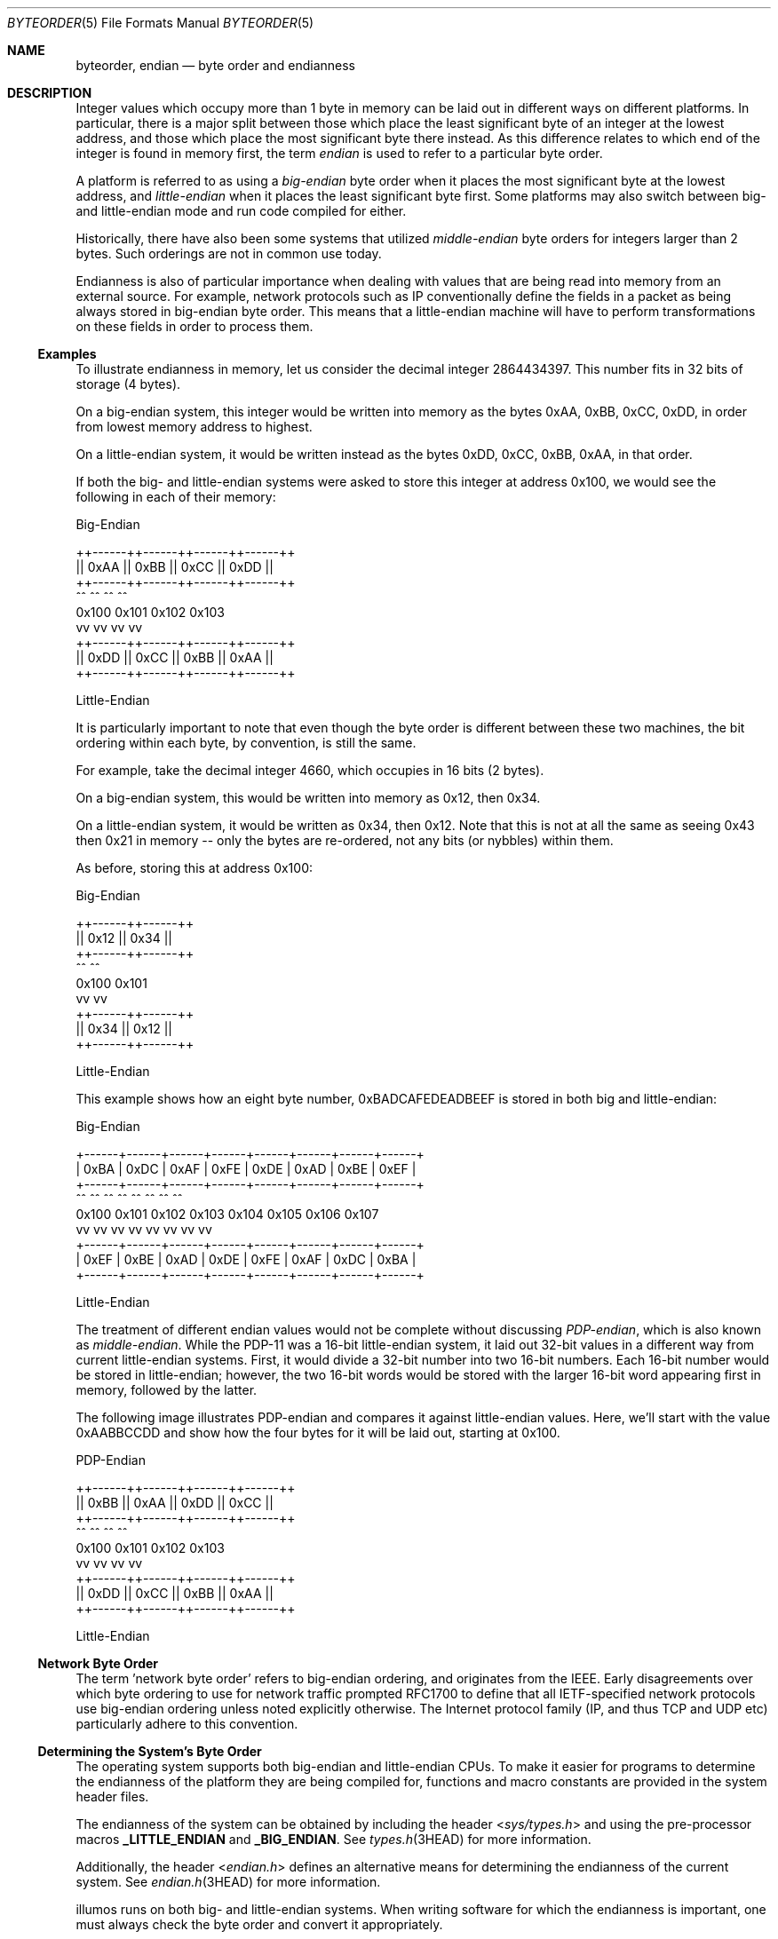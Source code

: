 .\"
.\" This file and its contents are supplied under the terms of the
.\" Common Development and Distribution License ("CDDL"), version 1.0.
.\" You may only use this file in accordance with the terms of version
.\" 1.0 of the CDDL.
.\"
.\" A full copy of the text of the CDDL should have accompanied this
.\" source.  A copy of the CDDL is also available via the Internet at
.\" http://www.illumos.org/license/CDDL.
.\"
.\"
.\" Copyright 2016 Joyent, Inc.
.\"
.Dd August 2, 2018
.Dt BYTEORDER 5
.Os
.Sh NAME
.Nm byteorder ,
.Nm endian
.Nd byte order and endianness
.Sh DESCRIPTION
Integer values which occupy more than 1 byte in memory can be laid out
in different ways on different platforms.
In particular, there is a major split between those which place the least
significant byte of an integer at the lowest address, and those which place the
most significant byte there instead.
As this difference relates to which end of the integer is found in memory first,
the term
.Em endian
is used to refer to a particular byte order.
.Pp
A platform is referred to as using a
.Em big-endian
byte order when it places the most significant byte at the lowest
address, and
.Em little-endian
when it places the least significant byte first.
Some platforms may also switch between big- and little-endian mode and run code
compiled for either.
.Pp
Historically, there have also been some systems that utilized
.Em middle-endian
byte orders for integers larger than 2 bytes.
Such orderings are not in common use today.
.Pp
Endianness is also of particular importance when dealing with values
that are being read into memory from an external source.
For example, network protocols such as IP conventionally define the fields in a
packet as being always stored in big-endian byte order.
This means that a little-endian machine will have to perform transformations on
these fields in order to process them.
.Ss Examples
To illustrate endianness in memory, let us consider the decimal integer
2864434397.
This number fits in 32 bits of storage (4 bytes).
.Pp
On a big-endian system, this integer would be written into memory as
the bytes 0xAA, 0xBB, 0xCC, 0xDD, in order from lowest memory address to
highest.
.Pp
On a little-endian system, it would be written instead as the bytes
0xDD, 0xCC, 0xBB, 0xAA, in that order.
.Pp
If both the big- and little-endian systems were asked to store this
integer at address 0x100, we would see the following in each of their
memory:
.Bd -literal

                    Big-Endian

        ++------++------++------++------++
        || 0xAA || 0xBB || 0xCC || 0xDD ||
        ++------++------++------++------++
            ^^      ^^      ^^      ^^
          0x100   0x101   0x102   0x103
            vv      vv      vv      vv
        ++------++------++------++------++
        || 0xDD || 0xCC || 0xBB || 0xAA ||
        ++------++------++------++------++

                  Little-Endian
.Ed
.Pp
It is particularly important to note that even though the byte order is
different between these two machines, the bit ordering within each byte,
by convention, is still the same.
.Pp
For example, take the decimal integer 4660, which occupies in 16 bits (2
bytes).
.Pp
On a big-endian system, this would be written into memory as 0x12, then
0x34.
.Pp
On a little-endian system, it would be written as 0x34, then 0x12.
Note that this is not at all the same as seeing 0x43 then 0x21 in memory --
only the bytes are re-ordered, not any bits (or nybbles) within them.
.Pp
As before, storing this at address 0x100:
.Bd -literal
                    Big-Endian

                ++------++------++
                || 0x12 || 0x34 ||
                ++------++------++
                    ^^      ^^
                  0x100   0x101
                    vv      vv
                ++------++------++
                || 0x34 || 0x12 ||
                ++------++------++

                   Little-Endian
.Ed
.Pp
This example shows how an eight byte number, 0xBADCAFEDEADBEEF is stored
in both big and little-endian:
.Bd -literal
                        Big-Endian

    +------+------+------+------+------+------+------+------+
    | 0xBA | 0xDC | 0xAF | 0xFE | 0xDE | 0xAD | 0xBE | 0xEF |
    +------+------+------+------+------+------+------+------+
       ^^     ^^     ^^     ^^     ^^     ^^     ^^     ^^
     0x100  0x101  0x102  0x103  0x104  0x105  0x106  0x107
       vv     vv     vv     vv     vv     vv     vv     vv
    +------+------+------+------+------+------+------+------+
    | 0xEF | 0xBE | 0xAD | 0xDE | 0xFE | 0xAF | 0xDC | 0xBA |
    +------+------+------+------+------+------+------+------+

                       Little-Endian

.Ed
.Pp
The treatment of different endian values would not be complete without
discussing
.Em PDP-endian ,
which is also known as
.Em middle-endian .
While the PDP-11 was a 16-bit little-endian system, it laid out 32-bit
values in a different way from current little-endian systems.
First, it would divide a 32-bit number into two 16-bit numbers.
Each 16-bit number would be stored in little-endian; however, the two 16-bit
words would be stored with the larger 16-bit word appearing first in memory,
followed by the latter.
.Pp
The following image illustrates PDP-endian and compares it against
little-endian values.
Here, we'll start with the value 0xAABBCCDD and show how the four bytes for it
will be laid out, starting at 0x100.
.Bd -literal
                    PDP-Endian

        ++------++------++------++------++
        || 0xBB || 0xAA || 0xDD || 0xCC ||
        ++------++------++------++------++
            ^^      ^^      ^^      ^^
          0x100   0x101   0x102   0x103
            vv      vv      vv      vv
        ++------++------++------++------++
        || 0xDD || 0xCC || 0xBB || 0xAA ||
        ++------++------++------++------++

                  Little-Endian

.Ed
.Ss Network Byte Order
The term 'network byte order' refers to big-endian ordering, and
originates from the IEEE.
Early disagreements over which byte ordering to use for network traffic prompted
RFC1700 to define that all IETF-specified network protocols use big-endian
ordering unless noted explicitly otherwise.
The Internet protocol family (IP, and thus TCP and UDP etc) particularly adhere
to this convention.
.Ss Determining the System's Byte Order
The operating system supports both big-endian and little-endian CPUs.
To make it easier for programs to determine the endianness of the platform they
are being compiled for, functions and macro constants are provided in the system
header files.
.Pp
The endianness of the system can be obtained by including the header
.In sys/types.h
and using the pre-processor macros
.Sy _LITTLE_ENDIAN
and
.Sy _BIG_ENDIAN .
See
.Xr types.h 3HEAD
for more information.
.Pp
Additionally, the header
.In endian.h
defines an alternative means for determining the endianness of the
current system.
See
.Xr endian.h 3HEAD
for more information.
.Pp
illumos runs on both big- and little-endian systems.
When writing software for which the endianness is important, one must always
check the byte order and convert it appropriately.
.Ss Converting Between Byte Orders
The system provides two different sets of functions to convert values
between big-endian and little-endian.
They are defined in
.Xr byteorder 3
and
.Xr endian 3 .
.Pp
The
.Xr byteorder 3
family of functions convert data between the host's native byte order
and big- or little-endian.
The functions operate on either 16-bit, 32-bit, or 64-bit values.
Functions that convert from network byte order to the host's byte order
start with the string
.Sy ntoh ,
while functions which convert from the host's byte order to network byte
order, begin with
.Sy hton .
For example, to convert a 32-bit value, a long, from network byte order
to the host's, one would use the function
.Xr ntohl 3 .
.Pp
These functions have been standardized by POSIX.
However, the 64-bit variants,
.Xr ntohll 3
and
.Xr htonll 3
are not standardized and may not be found on other systems.
For more information on these functions, see
.Xr byteorder 3 .
.Pp
The second family of functions,
.Xr endian 3 ,
provide a means to convert between the host's byte order
and big-endian and little-endian specifically.
While these functions are similar to those in
.Xr byteorder 3 ,
they more explicitly cover different data conversions.
Like them, these functions operate on either 16-bit, 32-bit, or 64-bit values.
When converting from big-endian, to the host's endianness, the functions
begin with
.Sy betoh .
If instead, one is converting data from the host's native endianness to
another, then it starts with
.Sy htobe .
When working with little-endian data, the prefixes
.Sy letoh
and
.Sy htole
convert little-endian data to the host's endianness and from the host's
to little-endian respectively.
.Pp
These functions are not standardized and the header they appear in varies
between the BSDs and GNU/Linux.
Applications that wish to be portable, should instead use the
.Xr byteorder 3
functions.
.Pp
All of these functions in both families simply return their input when
the host's native byte order is the same as the desired order.
For example, when calling
.Xr htonl 3
on a big-endian system the original data is returned with no conversion
or modification.
.Sh SEE ALSO
.Xr byteorder 3 ,
.Xr endian 3 ,
.Xr endian.h 3HEAD ,
.Xr inet 3HEAD
